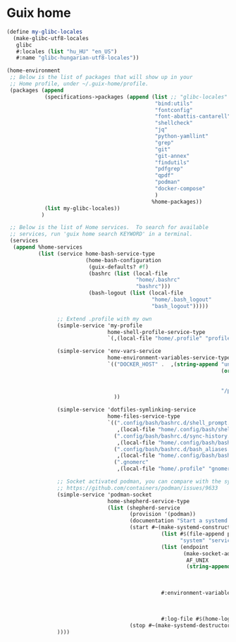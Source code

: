 * Guix home

#+BEGIN_SRC scheme :noweb-ref guix-home
  (define my-glibc-locales
    (make-glibc-utf8-locales
     glibc
     #:locales (list "hu_HU" "en_US")
     #:name "glibc-hungarian-utf8-locales"))

  (home-environment
   ;; Below is the list of packages that will show up in your
   ;; Home profile, under ~/.guix-home/profile.
   (packages (append
              (specifications->packages (append (list ;; "glibc-locales"
                                                 "bind:utils"
                                                 "fontconfig"
                                                 "font-abattis-cantarell"
                                                 "shellcheck"
                                                 "jq"
                                                 "python-yamllint"
                                                 "grep"
                                                 "git"
                                                 "git-annex"
                                                 "findutils"
                                                 "pdfgrep"
                                                 "qpdf"
                                                 "podman"
                                                 "docker-compose"
                                                 )
                                                %home-packages))
              (list my-glibc-locales))
             )

   ;; Below is the list of Home services.  To search for available
   ;; services, run 'guix home search KEYWORD' in a terminal.
   (services
    (append %home-services
            (list (service home-bash-service-type
                           (home-bash-configuration
                            (guix-defaults? #f)
                            (bashrc (list (local-file
                                           "home/.bashrc"
                                           "bashrc")))
                            (bash-logout (list (local-file
                                                "home/.bash_logout"
                                                "bash_logout")))))

                  ;; Extend .profile with my own
                  (simple-service 'my-profile
                                  home-shell-profile-service-type
                                  `(,(local-file "home/.profile" "profile")))

                  (simple-service 'env-vars-service
                                  home-environment-variables-service-type
                                  `(("DOCKER_HOST" .  ,(string-append "unix://"
                                                                      (or (getenv "XDG_RUNTIME_DIR")
                                                                          (format #f "/run/user/~a"
                                                                                  (getuid)))
                                                                      "/podman/podman.sock"))
                                    ))

                  (simple-service 'dotfiles-symlinking-service
                                  home-files-service-type
                                  `((".config/bash/bashrc.d/shell_prompt.sh"
                                     ,(local-file "home/.config/bash/shell_prompt.sh" "shell_prompt"))
                                    (".config/bash/bashrc.d/sync-history.sh"
                                     ,(local-file "home/.config/bash/bashrc.d/sync-history.sh" "sync-history"))
                                    (".config/bash/bashrc.d/bash_aliases.sh"
                                     ,(local-file "home/.config/bash/bashrc.d/bash_aliases.sh" "bash_aliases"))
                                    (".gnomerc"
                                     ,(local-file "home/.profile" "gnomerc"))))

                  ;; Socket activated podman, you can compare with the systemd unit files here:
                  ;; https://github.com/containers/podman/issues/9633
                  (simple-service 'podman-socket
                                  home-shepherd-service-type
                                  (list (shepherd-service
                                         (provision '(podman))
                                         (documentation "Start a systemd like podman.socket")
                                         (start #~(make-systemd-constructor
                                                   (list #$(file-append podman "/bin/podman")
                                                         "system" "service" "-t" "0")
                                                   (list (endpoint
                                                          (make-socket-address
                                                           AF_UNIX
                                                           (string-append (or (getenv "XDG_RUNTIME_DIR")
                                                                              (format #f "/run/user/~a"
                                                                                      (getuid)))
                                                                          "/podman/podman.sock"))))
                                                   #:environment-variables (append (default-environment-variables)
                                                                                   (list (string-append "CONTAINERS_REGISTRIES_CONF="
                                                                                                        (getenv "HOME")
                                                                                                        "/.config/containers/registries.conf")))
                                                   #:log-file #$(home-log "podman")))
                                         (stop #~(make-systemd-destructor)))))
                  ))))
#+END_SRC
